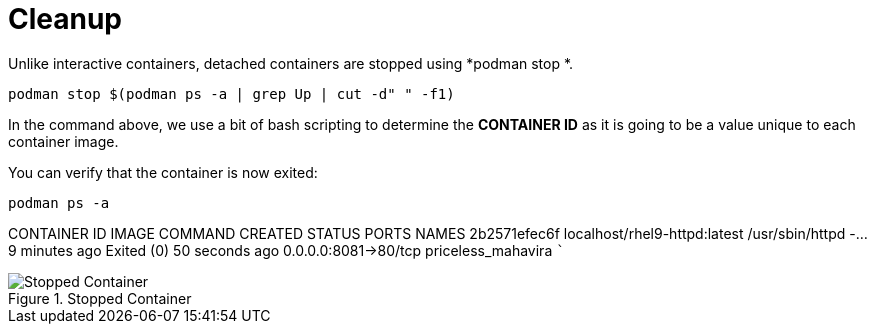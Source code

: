 = Cleanup

Unlike interactive containers, detached containers are stopped using
*podman stop *.

[source,bash,subs="+macros,+attributes",role=execute]
----
podman stop $(podman ps -a | grep Up | cut -d" " -f1)
----

In the command above, we use a bit of bash scripting to determine the
*CONTAINER ID* as it is going to be a value unique to each container
image.

You can verify that the container is now exited:

[source,bash,subs="+macros,+attributes",role=execute]
----
podman ps -a
----

CONTAINER ID IMAGE                        COMMAND            CREATED       STATUS                    PORTS                NAMES 
2b2571efec6f localhost/rhel9-httpd:latest /usr/sbin/httpd -… 9 minutes ago Exited (0) 50 seconds ago 0.0.0.0:8081->80/tcp priceless_mahavira ```

.Stopped Container
image::stopped-again.png[Stopped Container]
